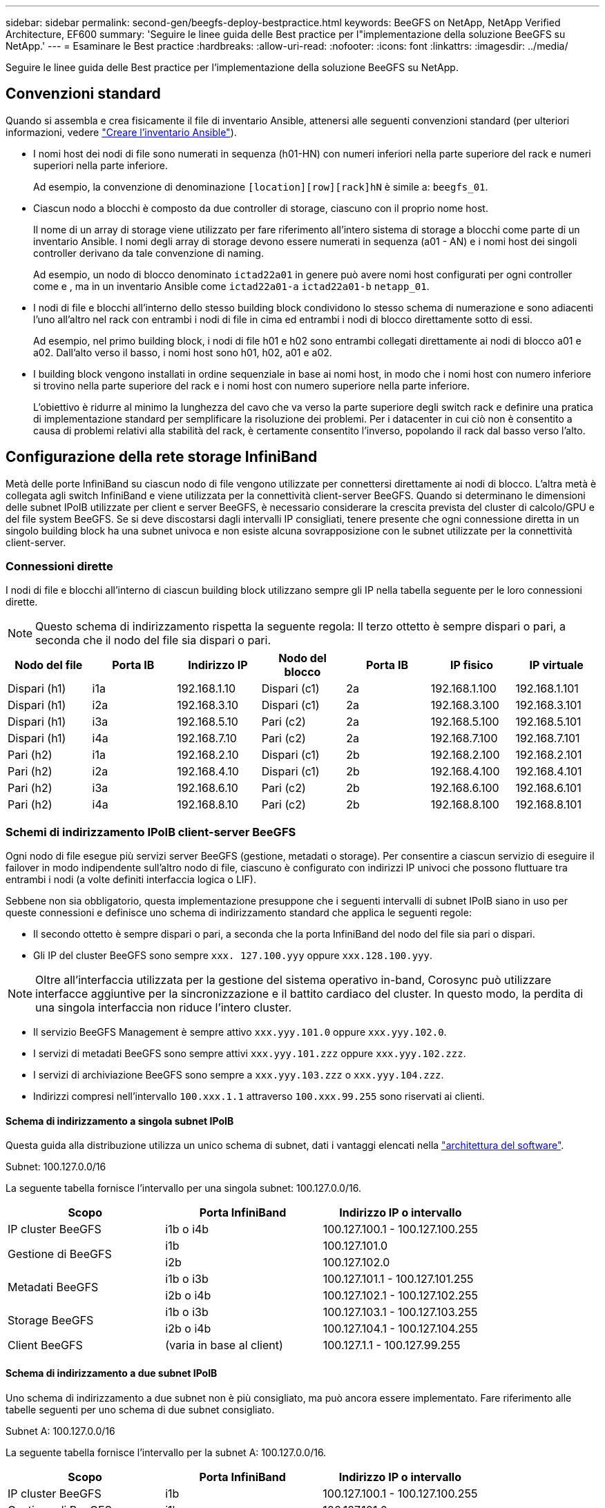 ---
sidebar: sidebar 
permalink: second-gen/beegfs-deploy-bestpractice.html 
keywords: BeeGFS on NetApp, NetApp Verified Architecture, EF600 
summary: 'Seguire le linee guida delle Best practice per l"implementazione della soluzione BeeGFS su NetApp.' 
---
= Esaminare le Best practice
:hardbreaks:
:allow-uri-read: 
:nofooter: 
:icons: font
:linkattrs: 
:imagesdir: ../media/


[role="lead"]
Seguire le linee guida delle Best practice per l'implementazione della soluzione BeeGFS su NetApp.



== Convenzioni standard

Quando si assembla e crea fisicamente il file di inventario Ansible, attenersi alle seguenti convenzioni standard (per ulteriori informazioni, vedere link:beegfs-deploy-create-inventory.html["Creare l'inventario Ansible"]).

* I nomi host dei nodi di file sono numerati in sequenza (h01-HN) con numeri inferiori nella parte superiore del rack e numeri superiori nella parte inferiore.
+
Ad esempio, la convenzione di denominazione `[location][row][rack]hN` è simile a: `beegfs_01`.

* Ciascun nodo a blocchi è composto da due controller di storage, ciascuno con il proprio nome host.
+
Il nome di un array di storage viene utilizzato per fare riferimento all'intero sistema di storage a blocchi come parte di un inventario Ansible. I nomi degli array di storage devono essere numerati in sequenza (a01 - AN) e i nomi host dei singoli controller derivano da tale convenzione di naming.

+
Ad esempio, un nodo di blocco denominato `ictad22a01` in genere può avere nomi host configurati per ogni controller come e , ma in un inventario Ansible come `ictad22a01-a` `ictad22a01-b` `netapp_01`.

* I nodi di file e blocchi all'interno dello stesso building block condividono lo stesso schema di numerazione e sono adiacenti l'uno all'altro nel rack con entrambi i nodi di file in cima ed entrambi i nodi di blocco direttamente sotto di essi.
+
Ad esempio, nel primo building block, i nodi di file h01 e h02 sono entrambi collegati direttamente ai nodi di blocco a01 e a02. Dall'alto verso il basso, i nomi host sono h01, h02, a01 e a02.

* I building block vengono installati in ordine sequenziale in base ai nomi host, in modo che i nomi host con numero inferiore si trovino nella parte superiore del rack e i nomi host con numero superiore nella parte inferiore.
+
L'obiettivo è ridurre al minimo la lunghezza del cavo che va verso la parte superiore degli switch rack e definire una pratica di implementazione standard per semplificare la risoluzione dei problemi. Per i datacenter in cui ciò non è consentito a causa di problemi relativi alla stabilità del rack, è certamente consentito l'inverso, popolando il rack dal basso verso l'alto.





== Configurazione della rete storage InfiniBand

Metà delle porte InfiniBand su ciascun nodo di file vengono utilizzate per connettersi direttamente ai nodi di blocco. L'altra metà è collegata agli switch InfiniBand e viene utilizzata per la connettività client-server BeeGFS. Quando si determinano le dimensioni delle subnet IPoIB utilizzate per client e server BeeGFS, è necessario considerare la crescita prevista del cluster di calcolo/GPU e del file system BeeGFS. Se si deve discostarsi dagli intervalli IP consigliati, tenere presente che ogni connessione diretta in un singolo building block ha una subnet univoca e non esiste alcuna sovrapposizione con le subnet utilizzate per la connettività client-server.



=== Connessioni dirette

I nodi di file e blocchi all'interno di ciascun building block utilizzano sempre gli IP nella tabella seguente per le loro connessioni dirette.


NOTE: Questo schema di indirizzamento rispetta la seguente regola: Il terzo ottetto è sempre dispari o pari, a seconda che il nodo del file sia dispari o pari.

|===
| Nodo del file | Porta IB | Indirizzo IP | Nodo del blocco | Porta IB | IP fisico | IP virtuale 


| Dispari (h1) | i1a | 192.168.1.10 | Dispari (c1) | 2a | 192.168.1.100 | 192.168.1.101 


| Dispari (h1) | i2a | 192.168.3.10 | Dispari (c1) | 2a | 192.168.3.100 | 192.168.3.101 


| Dispari (h1) | i3a | 192.168.5.10 | Pari (c2) | 2a | 192.168.5.100 | 192.168.5.101 


| Dispari (h1) | i4a | 192.168.7.10 | Pari (c2) | 2a | 192.168.7.100 | 192.168.7.101 


| Pari (h2) | i1a | 192.168.2.10 | Dispari (c1) | 2b | 192.168.2.100 | 192.168.2.101 


| Pari (h2) | i2a | 192.168.4.10 | Dispari (c1) | 2b | 192.168.4.100 | 192.168.4.101 


| Pari (h2) | i3a | 192.168.6.10 | Pari (c2) | 2b | 192.168.6.100 | 192.168.6.101 


| Pari (h2) | i4a | 192.168.8.10 | Pari (c2) | 2b | 192.168.8.100 | 192.168.8.101 
|===


=== Schemi di indirizzamento IPoIB client-server BeeGFS

Ogni nodo di file esegue più servizi server BeeGFS (gestione, metadati o storage). Per consentire a ciascun servizio di eseguire il failover in modo indipendente sull'altro nodo di file, ciascuno è configurato con indirizzi IP univoci che possono fluttuare tra entrambi i nodi (a volte definiti interfaccia logica o LIF).

Sebbene non sia obbligatorio, questa implementazione presuppone che i seguenti intervalli di subnet IPoIB siano in uso per queste connessioni e definisce uno schema di indirizzamento standard che applica le seguenti regole:

* Il secondo ottetto è sempre dispari o pari, a seconda che la porta InfiniBand del nodo del file sia pari o dispari.
* Gli IP del cluster BeeGFS sono sempre `xxx. 127.100.yyy` oppure `xxx.128.100.yyy`.



NOTE: Oltre all'interfaccia utilizzata per la gestione del sistema operativo in-band, Corosync può utilizzare interfacce aggiuntive per la sincronizzazione e il battito cardiaco del cluster. In questo modo, la perdita di una singola interfaccia non riduce l'intero cluster.

* Il servizio BeeGFS Management è sempre attivo `xxx.yyy.101.0` oppure `xxx.yyy.102.0`.
* I servizi di metadati BeeGFS sono sempre attivi `xxx.yyy.101.zzz` oppure `xxx.yyy.102.zzz`.
* I servizi di archiviazione BeeGFS sono sempre a `xxx.yyy.103.zzz` o `xxx.yyy.104.zzz`.
* Indirizzi compresi nell'intervallo `100.xxx.1.1` attraverso `100.xxx.99.255` sono riservati ai clienti.




==== Schema di indirizzamento a singola subnet IPoIB

Questa guida alla distribuzione utilizza un unico schema di subnet, dati i vantaggi elencati nella link:beegfs-design-software-architecture.html#beegfs-network-configuration["architettura del software"].

.Subnet: 100.127.0.0/16
La seguente tabella fornisce l'intervallo per una singola subnet: 100.127.0.0/16.

|===
| Scopo | Porta InfiniBand | Indirizzo IP o intervallo 


| IP cluster BeeGFS | i1b o i4b | 100.127.100.1 - 100.127.100.255 


.2+| Gestione di BeeGFS | i1b | 100.127.101.0 


| i2b | 100.127.102.0 


.2+| Metadati BeeGFS | i1b o i3b | 100.127.101.1 - 100.127.101.255 


| i2b o i4b | 100.127.102.1 - 100.127.102.255 


.2+| Storage BeeGFS | i1b o i3b | 100.127.103.1 - 100.127.103.255 


| i2b o i4b | 100.127.104.1 - 100.127.104.255 


| Client BeeGFS | (varia in base al client) | 100.127.1.1 - 100.127.99.255 
|===


==== Schema di indirizzamento a due subnet IPoIB

Uno schema di indirizzamento a due subnet non è più consigliato, ma può ancora essere implementato. Fare riferimento alle tabelle seguenti per uno schema di due subnet consigliato.

.Subnet A: 100.127.0.0/16
La seguente tabella fornisce l'intervallo per la subnet A: 100.127.0.0/16.

|===
| Scopo | Porta InfiniBand | Indirizzo IP o intervallo 


| IP cluster BeeGFS | i1b | 100.127.100.1 - 100.127.100.255 


| Gestione di BeeGFS | i1b | 100.127.101.0 


| Metadati BeeGFS | i1b o i3b | 100.127.101.1 - 100.127.101.255 


| Storage BeeGFS | i1b o i3b | 100.127.103.1 - 100.127.103.255 


| Client BeeGFS | (varia in base al client) | 100.127.1.1 - 100.127.99.255 
|===
.Subnet B: 100.128.0.0/16
La seguente tabella fornisce l'intervallo per la subnet B: 100.128.0.0/16.

|===
| Scopo | Porta InfiniBand | Indirizzo IP o intervallo 


| IP cluster BeeGFS | i4b | 100.128.100.1 - 100.128.100.255 


| Gestione di BeeGFS | i2b | 100.128.102.0 


| Metadati BeeGFS | i2b o i4b | 100.128.102.1 - 100.128.102.255 


| Storage BeeGFS | i2b o i4b | 100.128.104.1 - 100.128.104.255 


| Client BeeGFS | (varia in base al client) | 100.128.1.1 - 100.128.99.255 
|===

NOTE: Non tutti gli IP compresi negli intervalli sopra indicati vengono utilizzati in questa architettura verificata di NetApp. Dimostrano come gli indirizzi IP possono essere pre-allocati per consentire una facile espansione del file system utilizzando uno schema di indirizzamento IP coerente. In questo schema, i nodi di file BeeGFS e gli ID di servizio corrispondono al quarto ottetto di un intervallo ben noto di IP. Il file system potrebbe certamente scalare oltre 255 nodi o servizi, se necessario.

